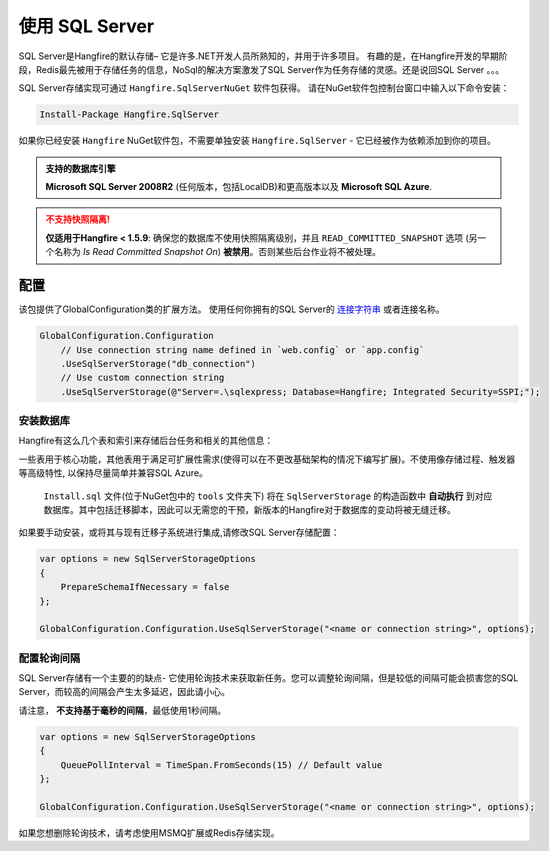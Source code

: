 使用 SQL Server 
=================

SQL Server是Hangfire的默认存储– 它是许多.NET开发人员所熟知的，并用于许多项目。 有趣的是，在Hangfire开发的早期阶段，Redis最先被用于存储任务的信息，NoSql的解决方案激发了SQL Server作为任务存储的灵感。还是说回SQL Server 。。。

SQL Server存储实现可通过 ``Hangfire.SqlServerNuGet`` 软件包获得。 请在NuGet软件包控制台窗口中输入以下命令安装：

.. code-block:: powershell

   Install-Package Hangfire.SqlServer

如果你已经安装 ``Hangfire`` NuGet软件包，不需要单独安装 ``Hangfire.SqlServer`` - 它已经被作为依赖添加到你的项目。

.. admonition:: 支持的数据库引擎
   :class: note

   **Microsoft SQL Server 2008R2** (任何版本，包括LocalDB)和更高版本以及 **Microsoft SQL Azure**.

.. admonition:: 不支持快照隔离!
   :class: warning

   **仅适用于Hangfire < 1.5.9**: 确保您的数据库不使用快照隔离级别，并且 ``READ_COMMITTED_SNAPSHOT`` 选项 (另一个名称为 *Is Read Committed Snapshot On*) **被禁用**。否则某些后台作业将不被处理。

配置
--------------

该包提供了GlobalConfiguration类的扩展方法。 使用任何你拥有的SQL Server的 `连接字符串 <https://www.connectionstrings.com/sqlconnection/>`_ 或者连接名称。

.. code-block:: c#

   GlobalConfiguration.Configuration
       // Use connection string name defined in `web.config` or `app.config`
       .UseSqlServerStorage("db_connection")
       // Use custom connection string
       .UseSqlServerStorage(@"Server=.\sqlexpress; Database=Hangfire; Integrated Security=SSPI;");

安装数据库
~~~~~~~~~~~~~~~~~~~

Hangfire有这么几个表和索引来存储后台任务和相关的其他信息：

.. image:: sql-schema.png

一些表用于核心功能，其他表用于满足可扩展性需求(使得可以在不更改基础架构的情况下编写扩展)。不使用像存储过程、触发器等高级特性, 以保持尽量简单并兼容SQL Azure。

 ``Install.sql`` 文件(位于NuGet包中的 ``tools`` 文件夹下) 将在 ``SqlServerStorage`` 的构造函数中 **自动执行** 到对应数据库。其中包括迁移脚本，因此可以无需您的干预，新版本的Hangfire对于数据库的变动将被无缝迁移。

如果要手动安装，或将其与现有迁移子系统进行集成,请修改SQL Server存储配置：

.. code-block:: c#

   var options = new SqlServerStorageOptions
   {
       PrepareSchemaIfNecessary = false
   };

   GlobalConfiguration.Configuration.UseSqlServerStorage("<name or connection string>", options);

配置轮询间隔
~~~~~~~~~~~~~~~~~~~~~~~~~~~~~~~~~

SQL Server存储有一个主要的的缺点- 它使用轮询技术来获取新任务。您可以调整轮询间隔，但是较低的间隔可能会损害您的SQL Server，而较高的间隔会产生太多延迟，因此请小心。

请注意， **不支持基于毫秒的间隔**，最低使用1秒间隔。

.. code-block:: c#

   var options = new SqlServerStorageOptions
   {
       QueuePollInterval = TimeSpan.FromSeconds(15) // Default value
   };

   GlobalConfiguration.Configuration.UseSqlServerStorage("<name or connection string>", options);

如果您想删除轮询技术，请考虑使用MSMQ扩展或Redis存储实现。

